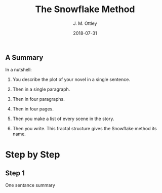 #+TITLE: The Snowflake Method
#+AUTHOR: J. M. Ottley
#+DATE: 2018-07-31
#+DESCRIPTION: journal entry
#+KEYWORDS: personal, project, schoolwork

** A Summary

In a nutshell:

1. You describe the plot of your novel in a single sentence.

2. Then in a single paragraph.

3. Then in four paragraphs.

4. Then in four pages.

5. Then you make a list of every scene in the story.

6. Then you write. This fractal structure gives the Snowflake method its name.

* Step by Step

** Step 1

One sentance summary
